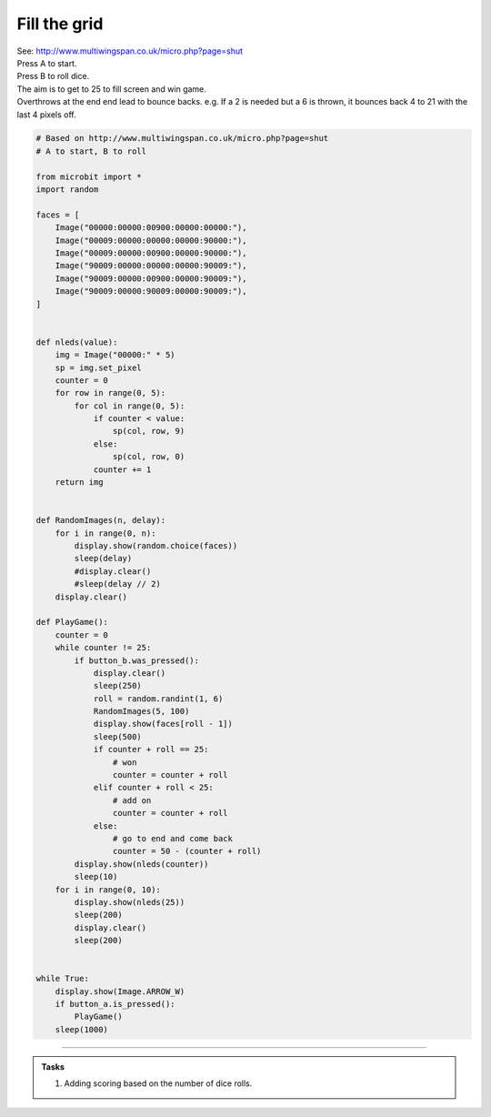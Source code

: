 ====================================================
Fill the grid
====================================================


| See: http://www.multiwingspan.co.uk/micro.php?page=shut
| Press A to start.
| Press B to roll dice.
| The aim is to get to 25 to fill screen and win game.
| Overthrows at the end end lead to bounce backs. e.g. If a 2 is needed but a 6 is thrown, it bounces back 4 to 21 with the last 4 pixels off.


.. code-block:: python

    # Based on http://www.multiwingspan.co.uk/micro.php?page=shut
    # A to start, B to roll

    from microbit import *
    import random

    faces = [
        Image("00000:00000:00900:00000:00000:"),
        Image("00009:00000:00000:00000:90000:"),
        Image("00009:00000:00900:00000:90000:"),
        Image("90009:00000:00000:00000:90009:"),
        Image("90009:00000:00900:00000:90009:"),
        Image("90009:00000:90009:00000:90009:"),
    ]


    def nleds(value):
        img = Image("00000:" * 5)
        sp = img.set_pixel
        counter = 0
        for row in range(0, 5):
            for col in range(0, 5):
                if counter < value:
                    sp(col, row, 9)
                else:
                    sp(col, row, 0)
                counter += 1
        return img


    def RandomImages(n, delay):
        for i in range(0, n):
            display.show(random.choice(faces))
            sleep(delay)
            #display.clear()
            #sleep(delay // 2)
        display.clear()

    def PlayGame():
        counter = 0
        while counter != 25:
            if button_b.was_pressed():
                display.clear()
                sleep(250)
                roll = random.randint(1, 6)
                RandomImages(5, 100)
                display.show(faces[roll - 1])
                sleep(500)
                if counter + roll == 25:
                    # won
                    counter = counter + roll
                elif counter + roll < 25:
                    # add on
                    counter = counter + roll
                else:
                    # go to end and come back
                    counter = 50 - (counter + roll)
            display.show(nleds(counter))
            sleep(10)
        for i in range(0, 10):
            display.show(nleds(25))
            sleep(200)
            display.clear()
            sleep(200)


    while True:
        display.show(Image.ARROW_W)
        if button_a.is_pressed():
            PlayGame()
        sleep(1000)

----

.. admonition:: Tasks

    #. Adding scoring based on the number of dice rolls.

